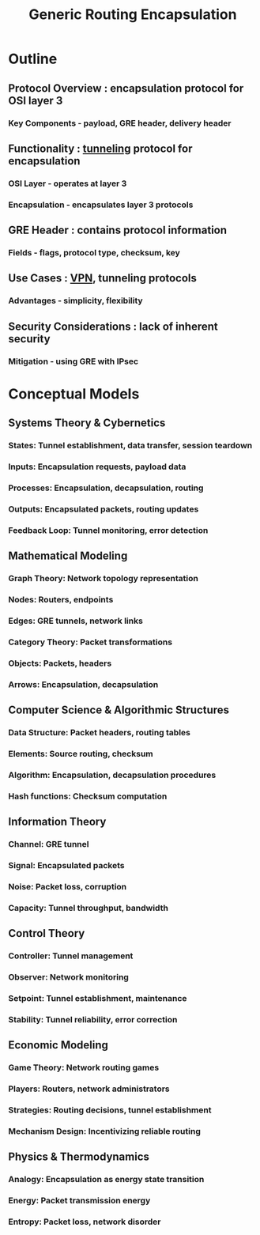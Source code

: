 :PROPERTIES:
:ID:       da013333-6224-466d-acbf-ad16d0c26104
:END:
#+title: Generic Routing Encapsulation
#+filetags: :network:cs:


* Outline
** Protocol Overview : encapsulation protocol for OSI layer 3
*** Key Components - payload, GRE header, delivery header
** Functionality : [[id:8b930e63-76a8-441a-a378-e3e0c9ee9400][tunneling]] protocol for encapsulation
*** OSI Layer - operates at layer 3
*** Encapsulation - encapsulates layer 3 protocols
** GRE Header : contains protocol information
*** Fields - flags, protocol type, checksum, key
** Use Cases : [[id:9e7daba0-017c-41ae-acfd-1f2f843091e1][VPN]], tunneling protocols
*** Advantages - simplicity, flexibility
** Security Considerations : lack of inherent security
*** Mitigation - using GRE with IPsec



* Conceptual Models


** Systems Theory & Cybernetics
*** States: Tunnel establishment, data transfer, session teardown
*** Inputs: Encapsulation requests, payload data
*** Processes: Encapsulation, decapsulation, routing
*** Outputs: Encapsulated packets, routing updates
*** Feedback Loop: Tunnel monitoring, error detection

** Mathematical Modeling
*** Graph Theory: Network topology representation
*** Nodes: Routers, endpoints
*** Edges: GRE tunnels, network links
*** Category Theory: Packet transformations
*** Objects: Packets, headers
*** Arrows: Encapsulation, decapsulation

** Computer Science & Algorithmic Structures
*** Data Structure: Packet headers, routing tables
*** Elements: Source routing, checksum
*** Algorithm: Encapsulation, decapsulation procedures
*** Hash functions: Checksum computation

** Information Theory
*** Channel: GRE tunnel
*** Signal: Encapsulated packets
*** Noise: Packet loss, corruption
*** Capacity: Tunnel throughput, bandwidth

** Control Theory
*** Controller: Tunnel management
*** Observer: Network monitoring
*** Setpoint: Tunnel establishment, maintenance
*** Stability: Tunnel reliability, error correction

** Economic Modeling
*** Game Theory: Network routing games
*** Players: Routers, network administrators
*** Strategies: Routing decisions, tunnel establishment
*** Mechanism Design: Incentivizing reliable routing

** Physics & Thermodynamics
*** Analogy: Encapsulation as energy state transition
*** Energy: Packet transmission energy
*** Entropy: Packet loss, network disorder

